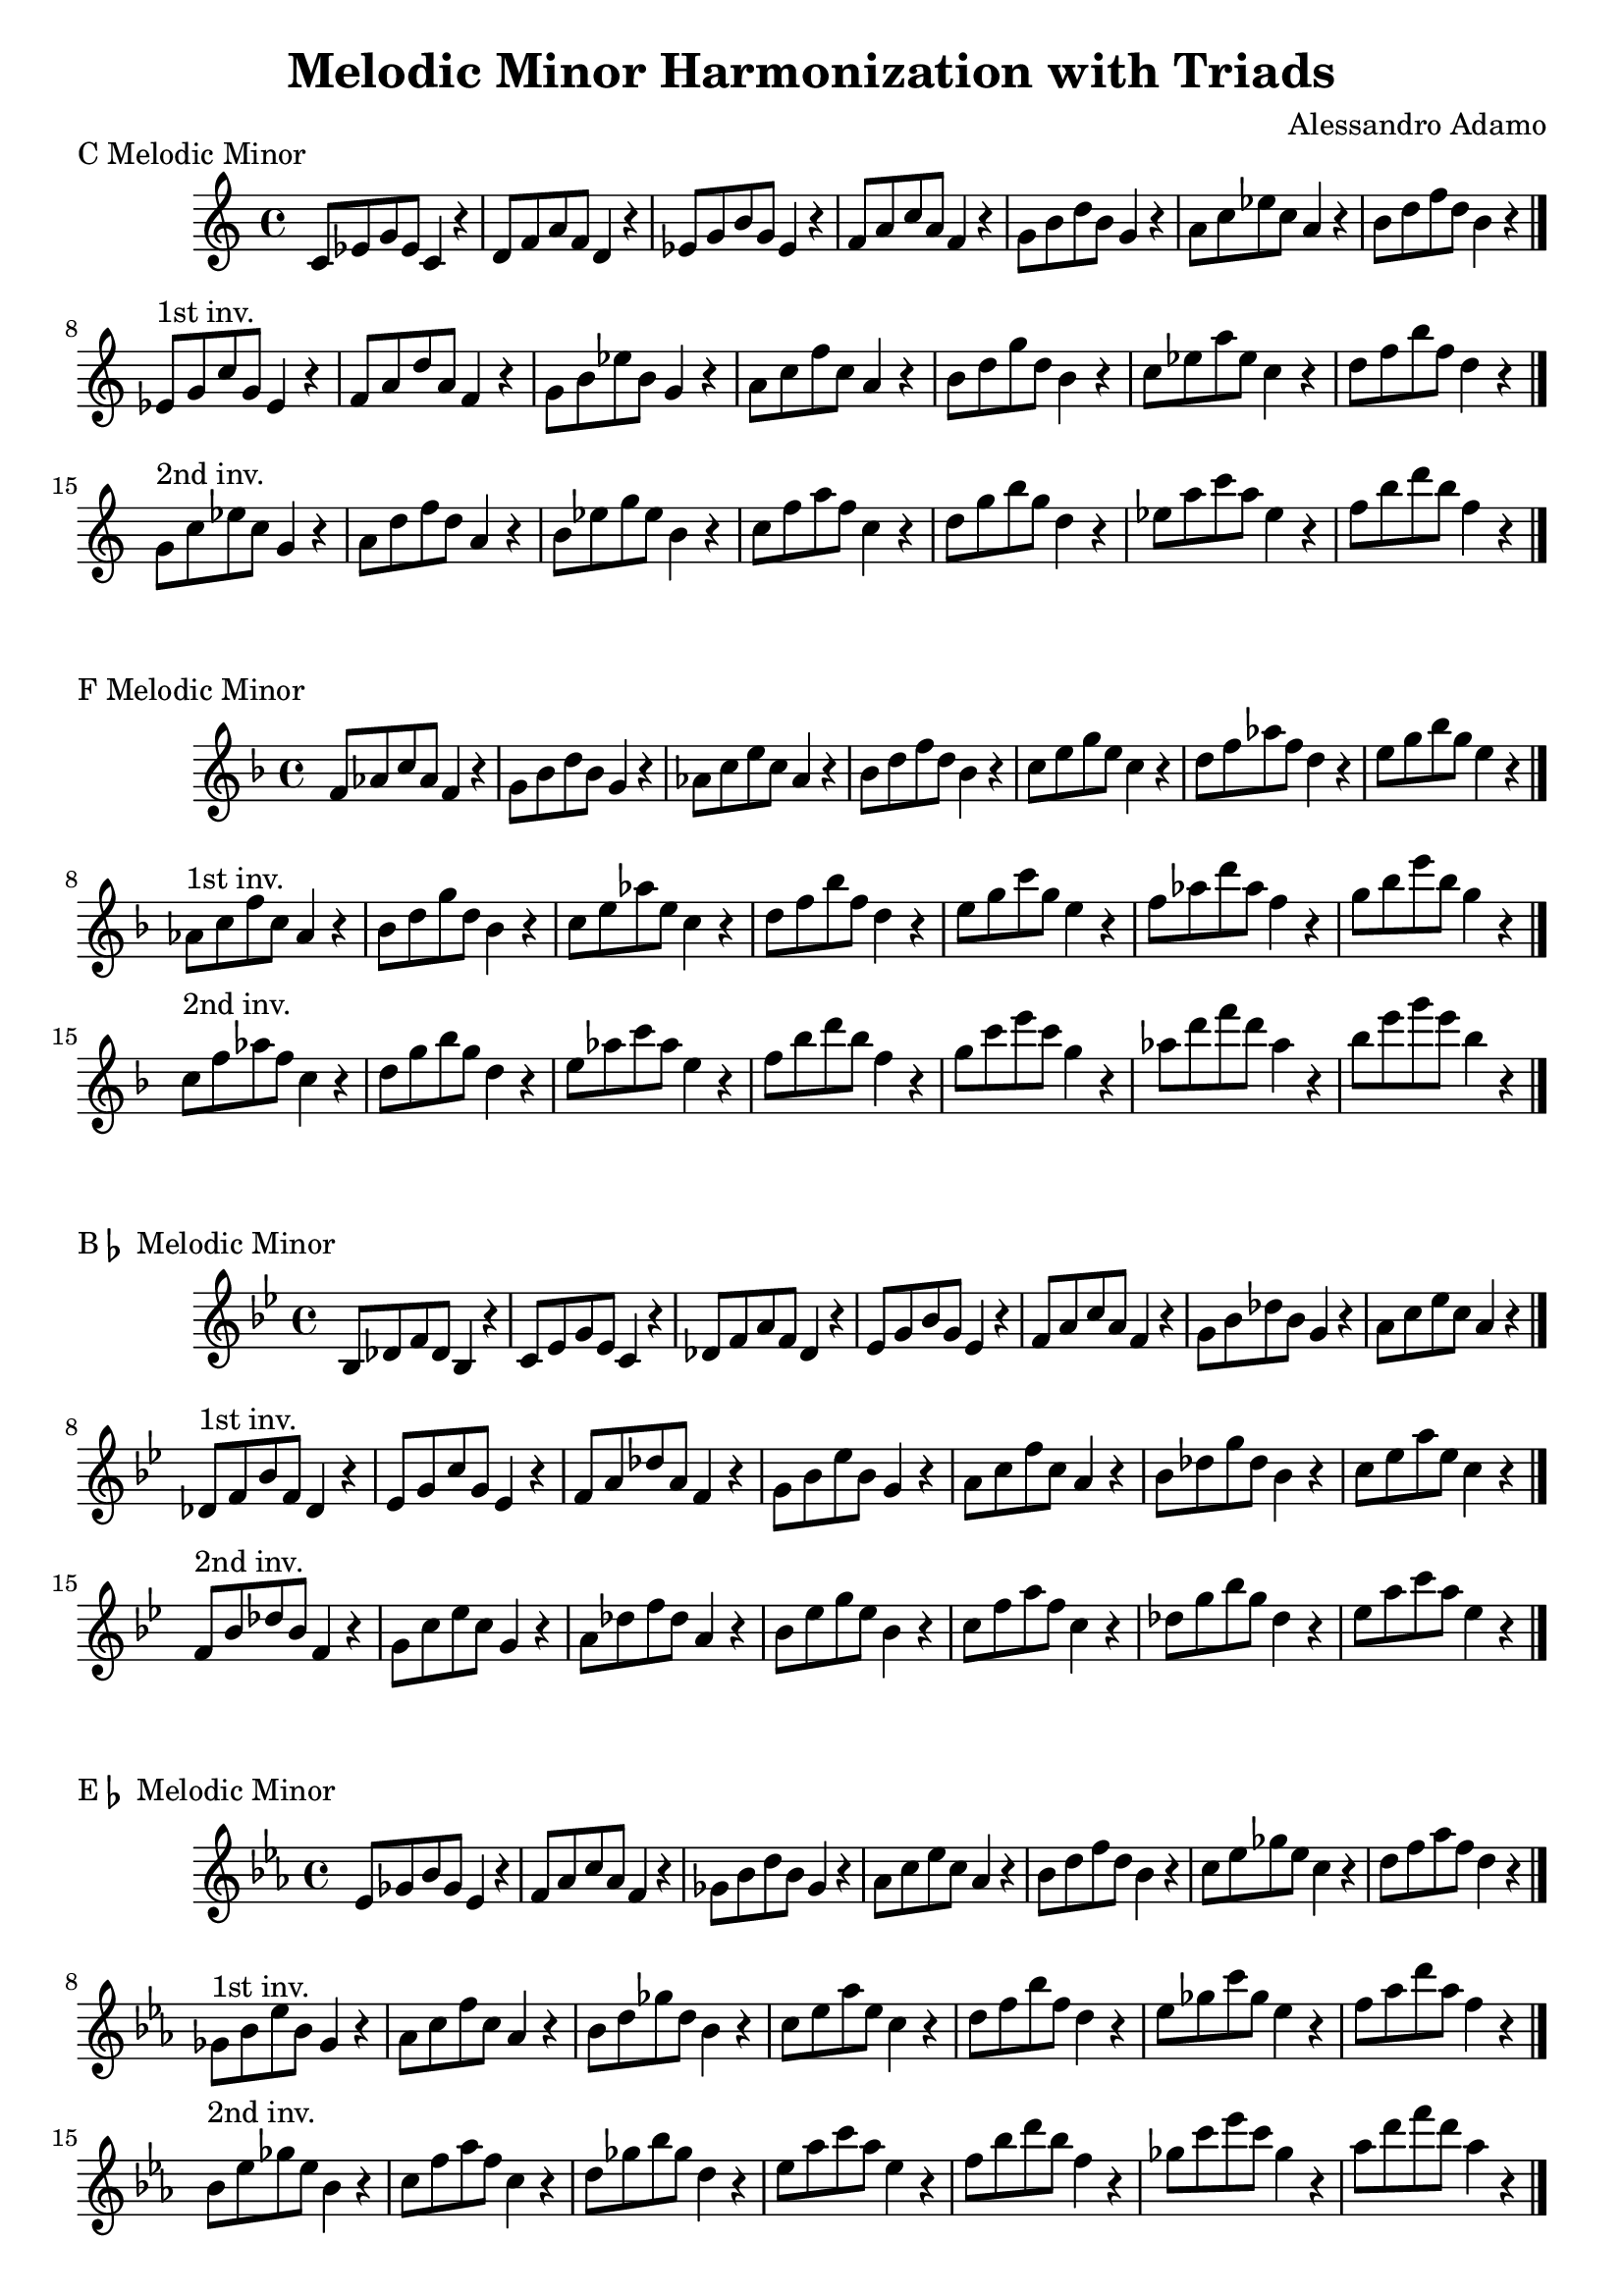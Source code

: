 \version "2.18.2"

\header{
  title = \markup { "Melodic Minor Harmonization with Triads" }
  composer = "Alessandro Adamo"
  tagline = ##f
}

CMelodicMinorTriads = {
  c'8 ees g ees c4 r
  d8 f a f d4 r
  ees8 g b g ees4 r
  f8 a c a f4 r
  g8 b d b g4 r
  a8 c ees c a4 r
  b8 d f d b4 r
  \bar "|."
  \break
}

CMelodicMinorTriadsFirst = {
  ees,8^\markup{1st inv.} g c g ees4 r
  f8 a d a f4 r
  g8 b ees b g4 r
  a8 c f c a4 r
  b8 d g d b4 r
  c8 ees a ees c4 r
  d8 f b f d4 r
  \bar "|."
  \break
}

CMelodicMinorTriadsSecond = {
  g,8^\markup{2nd inv.} c ees c g4 r
  a8 d f d a4 r
  b8 ees g ees b4 r
  c8 f a f c4 r
  d8 g b g d4 r
  ees8 a c a ees4 r
  f8 b d b f4 r
  \bar "|."
  \break
}

\score {
  \transpose c c
  \new Staff \relative c {
    \key c \major
    \CMelodicMinorTriads
    \CMelodicMinorTriadsFirst
    \CMelodicMinorTriadsSecond
    \bar "|."
  }
  \header{
    piece = \markup { "C Melodic Minor" }
  }
}

\score {
  \transpose c f
  \new Staff \relative c {
    \key c \major
    \CMelodicMinorTriads
    \CMelodicMinorTriadsFirst
    \CMelodicMinorTriadsSecond
    \bar "|."
  }
  \header{
    piece = \markup { "F Melodic Minor" }
  }
}

\score {
  \transpose c bes,
  \new Staff \relative c {
    \key c \major
    \CMelodicMinorTriads
    \CMelodicMinorTriadsFirst
    \CMelodicMinorTriadsSecond
    \bar "|."
  }
  \header{
    piece = \markup { "B" \flat " Melodic Minor" }
  }
}

\score {
  \transpose c ees
  \new Staff \relative c {
    \key c \major
    \CMelodicMinorTriads
    \CMelodicMinorTriadsFirst
    \CMelodicMinorTriadsSecond
    \bar "|."
  }
  \header{
    piece = \markup { "E" \flat " Melodic Minor" }
  }
}

\score {
  \transpose c aes,
  \new Staff \relative c {
    \key c \major
    \CMelodicMinorTriads
    \CMelodicMinorTriadsFirst
    \CMelodicMinorTriadsSecond
    \bar "|."
  }
  \header{
    piece = \markup { "A" \flat " Melodic Minor" }
  }
}

\score {
  \transpose c des
  \new Staff \relative c {
    \key c \major
    \CMelodicMinorTriads
    \CMelodicMinorTriadsFirst
    \CMelodicMinorTriadsSecond
    \bar "|."
  }
  \header{
    piece = \markup { "D" \flat " Melodic Minor" }
  }
}

\score {
  \transpose c ges,
  \new Staff \relative c {
    \key c \major
    \CMelodicMinorTriads
    \CMelodicMinorTriadsFirst
    \CMelodicMinorTriadsSecond
    \bar "|."
  }
  \header{
    piece = \markup { "G" \flat " Melodic Minor" }
  }
}

\score {
  \transpose c b,
  \new Staff \relative c {
    \key c \major
    \CMelodicMinorTriads
    \CMelodicMinorTriadsFirst
    \CMelodicMinorTriadsSecond
    \bar "|."
  }
  \header{
    piece = \markup { "B Melodic Minor" }
  }
}

\score {
  \transpose c e
  \new Staff \relative c {
    \key c \major
    \CMelodicMinorTriads
    \CMelodicMinorTriadsFirst
    \CMelodicMinorTriadsSecond
    \bar "|."
  }
  \header{
    piece = \markup { "E Melodic Minor" }
  }
}

\score {
  \transpose c a,
  \new Staff \relative c {
    \key c \major
    \CMelodicMinorTriads
    \CMelodicMinorTriadsFirst
    \CMelodicMinorTriadsSecond
    \bar "|."
  }
  \header{
    piece = \markup { "A Melodic Minor" }
  }
}

\score {
  \transpose c d
  \new Staff \relative c {
    \key c \major
    \CMelodicMinorTriads
    \CMelodicMinorTriadsFirst
    \CMelodicMinorTriadsSecond
    \bar "|."
  }
  \header{
    piece = \markup { "D Melodic Minor" }
  }
}

\score {
  \transpose c g,
  \new Staff \relative c {
    \key c \major
    \CMelodicMinorTriads
    \CMelodicMinorTriadsFirst
    \CMelodicMinorTriadsSecond
    \bar "|."
  }
  \header{
    piece = \markup { "G Melodic Minor" }
  }
}